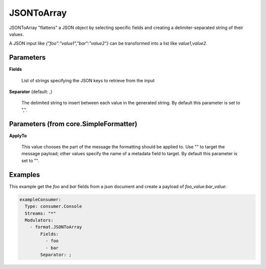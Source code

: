 .. Autogenerated by Gollum RST generator (docs/generator/*.go)

JSONToArray
===========

JSONToArray "flattens" a JSON object by selecting specific fields
and creating a delimiter-separated string of their values.

A JSON input like `{"foo":"value1","bar":"value2"}` can be transformed
into a list like `value1,value2`.




Parameters
----------

**Fields**

  List of strings specifying the JSON keys to retrieve from the input
  
  

**Separator** (default: ,)

  The delimited string to insert between each value in the generated
  string.
  By default this parameter is set to ",".
  
  

Parameters (from core.SimpleFormatter)
--------------------------------------

**ApplyTo**

  This value chooses the part of the message the formatting
  should be applied to. Use "" to target the message payload; other values
  specify the name of a metadata field to target.
  By default this parameter is set to "".
  
  

Examples
--------

This example get the `foo` and `bar` fields from a json document
and create a payload of `foo_value:bar_value`:

.. code-block:: yaml

	 exampleConsumer:
	   Type: consumer.Console
	   Streams: "*"
	   Modulators:
	     - format.JSONToArray
	         Fields:
	           - foo
	           - bar
	         Separator: ;





